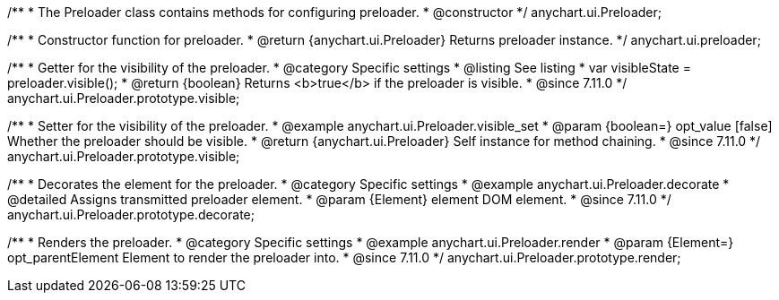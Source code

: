 /**
 * The Preloader class contains methods for configuring preloader.
 * @constructor
 */
anychart.ui.Preloader;

/**
 * Constructor function for preloader.
 * @return {anychart.ui.Preloader} Returns preloader instance.
 */
anychart.ui.preloader;

//----------------------------------------------------------------------------------------------------------------------
//
//  anychart.ui.Preloader.prototype.visible
//
//----------------------------------------------------------------------------------------------------------------------

/**
 * Getter for the visibility of the preloader.
 * @category Specific settings
 * @listing See listing
 * var visibleState = preloader.visible();
 * @return {boolean} Returns <b>true</b> if the preloader is visible.
 * @since 7.11.0
 */
anychart.ui.Preloader.prototype.visible;

/**
 * Setter for the visibility of the preloader.
 * @example anychart.ui.Preloader.visible_set
 * @param {boolean=} opt_value [false] Whether the preloader should be visible.
 * @return {anychart.ui.Preloader} Self instance for method chaining.
 * @since 7.11.0
 */
anychart.ui.Preloader.prototype.visible;

//----------------------------------------------------------------------------------------------------------------------
//
//  anychart.ui.Preloader.prototype.decorate
//
//----------------------------------------------------------------------------------------------------------------------

/**
 * Decorates the element for the preloader.
 * @category Specific settings
 * @example anychart.ui.Preloader.decorate
 * @detailed Assigns transmitted preloader element.
 * @param {Element} element DOM element.
 * @since 7.11.0
 */
anychart.ui.Preloader.prototype.decorate;
//----------------------------------------------------------------------------------------------------------------------
//
//  anychart.ui.Preloader.prototype.render
//
//----------------------------------------------------------------------------------------------------------------------

/**
 * Renders the preloader.
 * @category Specific settings
 * @example anychart.ui.Preloader.render
 * @param {Element=} opt_parentElement Element to render the preloader into.
 * @since 7.11.0
 */
anychart.ui.Preloader.prototype.render;





